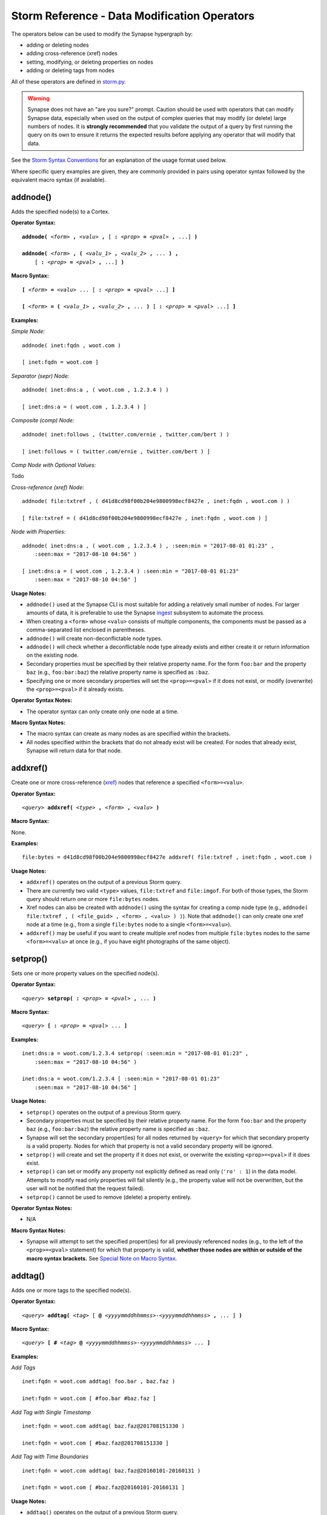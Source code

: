 .. highlight:: none

Storm Reference - Data Modification Operators
=============================================

The operators below can be used to modify the Synapse hypergraph by:

* adding or deleting nodes
* adding cross-reference (xref) nodes
* setting, modifying, or deleting properties on nodes
* adding or deleting tags from nodes

All of these operators are defined in storm.py_.

.. WARNING::
  Synapse does not have an "are you sure?" prompt. Caution should be used with operators that can modify Synapse data, especially when used on the output of complex queries that may modify (or delete) large numbers of nodes. It is **strongly recommended** that you validate the output of a query by first running the query on its own to ensure it returns the expected results before applying any operator that will modify that data.

See the `Storm Syntax Conventions`__ for an explanation of the usage format used below.

Where specific query examples are given, they are commonly provided in pairs using operator syntax followed by the equivalent macro syntax (if available).

addnode()
---------
Adds the specified node(s) to a Cortex.

**Operator Syntax:**

.. parsed-literal::
  
  **addnode(** *<form>* **,** *<valu>* **,** [ **:** *<prop>* **=** *<pval>* **,** ...] **)**
  
  **addnode(** *<form>* **, (** *<valu_1>* **,** *<valu_2>* **,** ... **) ,** 
      [ **:** *<prop>* **=** *<pval>* **,** ...] **)**

**Macro Syntax:**

.. parsed-literal::
  
  **[** *<form>* **=** *<valu>* ... [ **:** *<prop>* **=** *<pval>* ...] **]**
  
  **[** *<form>* **= (** *<valu_1>* **,** *<valu_2>* **,** ... **)** [ **:** *<prop>* **=** *<pval>* ...] **]**

**Examples:**

*Simple Node:*
::

  addnode( inet:fqdn , woot.com )
  
  [ inet:fqdn = woot.com ]

*Separator (sepr) Node:*
::

  addnode( inet:dns:a , ( woot.com , 1.2.3.4 ) )
  
  [ inet:dns:a = ( woot.com , 1.2.3.4 ) ]

*Composite (comp) Node:*
::

  addnode( inet:follows , (twitter.com/ernie , twitter.com/bert ) )
  
  [ inet:follows = ( twitter.com/ernie , twitter.com/bert ) ]

*Comp Node with Optional Values:*

Todo

*Cross-reference (xref) Node:*
::

  addnode( file:txtref , ( d41d8cd98f00b204e9800998ecf8427e , inet:fqdn , woot.com ) )
  
  [ file:txtref = ( d41d8cd98f00b204e9800998ecf8427e , inet:fqdn , woot.com ) ]

*Node with Properties:*
::

  addnode( inet:dns:a , ( woot.com , 1.2.3.4 ) , :seen:min = "2017-08-01 01:23" , 
      :seen:max = "2017-08-10 04:56" )
  
  [ inet:dns:a = ( woot.com , 1.2.3.4 ) :seen:min = "2017-08-01 01:23" 
      :seen:max = "2017-08-10 04:56" ]

**Usage Notes:**

* ``addnode()`` used at the Synapse CLI is most suitable for adding a relatively small number of nodes. For larger amounts of data, it is preferable to use the Synapse `ingest`__ subsystem to automate the process.
* When creating a ``<form>`` whose ``<valu>`` consists of multiple components, the components must be passed as a comma-separated list enclosed in parentheses.
* ``addnode()`` will create non-deconflictable node types.
* ``addnode()`` will check whether a deconflictable node type already exists and either create it or return information on the existing node.
* Secondary properties must be specified by their relative property name. For the form ``foo:bar`` and the property ``baz`` (e.g., ``foo:bar:baz``) the relative property name is specified as ``:baz``.
* Specifying one or more secondary properties will set the ``<prop>=<pval>`` if it does not exist, or modify (overwrite) the ``<prop>=<pval>`` if it already exists.

**Operator Syntax Notes:**

* The operator syntax can only create only one node at a time.

**Macro Syntax Notes:**

* The macro syntax can create as many nodes as are specified within the brackets.
* All nodes specified within the brackets that do not already exist will be created. For nodes that already exist, Synapse will return data for that node.


addxref()
---------

Create one or more cross-reference (`xref`__) nodes that reference a specified ``<form>=<valu>``.

**Operator Syntax:**

.. parsed-literal::
  *<query>* **addxref(** *<type>* **,** *<form>* **,** *<valu>* **)**

**Macro Syntax:**

None.

**Examples:**
::

  file:bytes = d41d8cd98f00b204e9800998ecf8427e addxref( file:txtref , inet:fqdn , woot.com )

**Usage Notes:**

* ``addxref()`` operates on the output of a previous Storm query.
* There are currently two valid ``<type>`` values, ``file:txtref`` and ``file:imgof``. For both of those types, the Storm query should return one or more ``file:bytes`` nodes.
* Xref nodes can also be created with ``addnode()`` using the syntax for creating a comp node type (e.g., ``addnode( file:txtref , ( <file_guid> , <form> , <valu> ) )``). Note that ``addnode()`` can only create one xref node at a time (e.g., from a single ``file:bytes`` node to a single ``<form>=<valu>``).
* ``addxref()`` may be useful if you want to create multiple xref nodes from multiple ``file:bytes`` nodes to the same ``<form>=<valu>`` at once (e.g., if you have eight photographs of the same object).


setprop()
---------

Sets one or more property values on the specified node(s).

**Operator Syntax:**

.. parsed-literal::
  *<query>* **setprop( :** *<prop>* **=** *<pval>* **,** ... **)**

**Macro Syntax:**

.. parsed-literal::
  *<query>* **[ :** *<prop>* **=** *<pval>* ... **]**

**Examples:**
::

  inet:dns:a = woot.com/1.2.3.4 setprop( :seen:min = "2017-08-01 01:23" , 
      :seen:max = "2017-08-10 04:56" )
  
  inet:dns:a = woot.com/1.2.3.4 [ :seen:min = "2017-08-01 01:23" 
      :seen:max = "2017-08-10 04:56" ]

**Usage Notes:**

* ``setprop()`` operates on the output of a previous Storm query.
* Secondary properties must be specified by their relative property name. For the form ``foo:bar`` and the property ``baz`` (e.g., ``foo:bar:baz``) the relative property name is specified as ``:baz``.
* Synapse will set the secondary propert(ies) for all nodes returned by ``<query>`` for which that secondary property is a valid property. Nodes for which that property is not a valid secondary property will be ignored.
* ``setprop()`` will create and set the property if it does not exist, or overwrite the existing ``<prop>=<pval>`` if it does exist.
* ``setprop()`` can set or modify any property not explicitly defined as read only (``'ro' : 1``) in the data model. Attempts to modify read only properties will fail silently (e.g., the property value will not be overwritten, but the user will not be notified that the request failed).
* ``setprop()`` cannot be used to remove (delete) a property entirely.

**Operator Syntax Notes:**

* N/A

**Macro Syntax Notes:**

* Synapse will attempt to set the specified propert(ies) for all previously referenced nodes (e.g., to the left of the ``<prop>=<pval>`` statement) for which that property is valid, **whether those nodes are within or outside of the macro syntax brackets.** See `Special Note on Macro Syntax`_.

addtag()
--------

Adds one or more tags to the specified node(s).

**Operator Syntax:**

.. parsed-literal::
  *<query>* **addtag(** *<tag>* [ **@** *<yyyymmddhhmmss>-<yyyymmddhhmmss>* **,** ... ] **)**

**Macro Syntax:**

.. parsed-literal::
  *<query>* **[ #** *<tag>* **@** *<yyyymmddhhmmss>-<yyyymmddhhmmss>* ... **]**

**Examples:**

*Add Tags*
::

  inet:fqdn = woot.com addtag( foo.bar , baz.faz )
  
  inet:fqdn = woot.com [ #foo.bar #baz.faz ]

*Add Tag with Single Timestamp*
::

  inet:fqdn = woot.com addtag( baz.faz@201708151330 )
  
  inet:fqdn = woot.com [ #baz.faz@201708151330 ]

*Add Tag with Time Boundaries*
::

  inet:fqdn = woot.com addtag( baz.faz@20160101-20160131 )
  
  inet:fqdn = woot.com [ #baz.faz@20160101-20160131 ]

**Usage Notes:**

* ``addtag()`` operates on the output of a previous Storm query.
* Synapse will apply the specified tag(s) to all nodes returned by ``<query>``.
* Timestamps_ (in the format YYYYMMDDHHMMSS) can be added to a tag to show a point in time or a range during which the tag was known to be valid (equivalent to ``:seen:min`` and ``:seen:max`` for the tag).
* Timestamps must have a minimum resolution of YYYY.
* If one timestamp is provided and no timestamps currently exist on the tag, Synapse will set both the minimum and maximum timestamps as specified.
* If a two timestamps are provided and no timestamps currently exist on the tag, Synapse will set the minimum and maximum timestamps as specified.
* If timestamps already exist on the tag, Synapse will check the timestamp argument(s) provided against the existing timestamps:

  * If a timestamp argument is **earlier** than the current minimum timestamp, Synapse will update the minimum time with the new value.
  * If a timestamp argument is **later** than the current maximum timestamp, Synapse will update the maximum time with the new value.
  * If timestamp arguments fall **between** the existing minimum and maximum, no updates will be made.

* In short, the timestamp window on a given tag can be updated by being "pushed out" from the current values, but there is currently no way to "decrease" the window (other than deleting the tag from the node and recreating it).

**Operator Syntax Notes:**

* N/A

**Macro Syntax Notes:**

* Synapse will set the specified tag(s) for all previously referenced nodes (e.g., to the left of the ``<tag>`` statement) **whether those nodes are within or outside of the macro syntax brackets.** See `Special Note on Macro Syntax`_.

delnode()
---------

Deletes the specified node(s) from a Cortex.

**Operator Syntax:**

.. parsed-literal::
  *<query>* **delnode(** [ **force=1** ] **)**

**Macro Syntax:**

None.

**Examples:**
::

  inet:fqdn = woot.com delnode()
  
  inet:fqdn = woot.com delnode(force=1)

**Usage Notes:**

* ``delnode()`` operates on the output of a previous Storm query.
* ``delnode()`` can be executed with no parameters, although this effectively does nothing (i.e., the operator will consume input, but not actually delete the nodes).
* Use of the ``force=1`` parameter will delete the nodes input to the operator. The need to enter ``force=1`` is meant to require the user to think about what they're doing before executing the ``delnode()`` command (there is no "are you sure?" prompt). Future releases of Synapse will support a permissions structure that will limit the users who are able to execute this operator.

.. WARNING::
  ``delnode()`` has the potential to be destructive if executed on an incorrect, badly formed, or mistyped query. Users are strongly encouraged to validate their query by first executing it on its own to confirm it returns the expected nodes before executing ``delnode()``. Consider the difference between running ``inet:fqdn=woot.com delnode(force=1)`` (which deletes the single node for the domain ``woot.com`` and accidentally running ``inet:fqdn delnode(force=1)`` (which deletes **ALL** ``inet:fqdn`` nodes).

delprop()
---------

Delete a property from the specified node(s).

**Operator Syntax:**

.. parsed-literal::
  *<query>* **delprop(** *: <prop>*, [ **force=1** ] **)**

**Macro Syntax:**

.. parsed-literal::
  *<query>* **[ -:** *<prop>* ... **]**

**Examples:**
::

  # Operator examples

  inet:fqdn = vertex.link delprop(:created)

  inet:fqdn = vertex.link delprop(:created, force=1)

  # Macro examples

  inet:fqdn = vertex.link [ -:created ]

  inet:fqdn = vertex.link [ -:created -:updated ]

**Usage Notes:**

* Props which are read-only (``ro=1``) or have a default value (``defval``) on them cannot be deleted.

**Operator Syntax Notes:**

* Use of the ``force=1`` parameter will delete the prop on the input nodes to the operator. The need to enter
  ``force=1`` is meant to require the user to think about what they're doing before executing the ``delprop()``
  command (there is no "are you sure?" prompt). Future releases of Synapse will support a permissions structure
  that will limit the users who are able to execute this operator. This is only required when using the operator syntax.

**Macro Syntax Notes:**

* Synapse will delete the specified props(s) from all previously referenced nodes (e.g., to the left of the
  ``-:<prop>`` statement), **whether those nodes are within or outside of the macro syntax brackets.** See
  `Special Note on Macro Syntax`_.

.. WARNING::
  ``delprop()`` has the potential to be destructive if executed on an incorrect, badly formed, or mistyped query. Users
  are strongly encouraged to validate their query by first executing it on its own to confirm it returns the expected
  nodes before executing ``delprop()`` or using the macro delprop syntax. While this cannot remove a node from the
  graph, it is possible that a bad ``delprop`` call can irreversibly damage graph traversal.

deltag()
--------

Deletes one or more tags from the specified node(s).

**Operator Syntax:**

.. parsed-literal::
  *<query>* **deltag(** *<tag>* [ **,** ... ] **)**

**Macro Syntax:**

.. parsed-literal::
  *<query>* **[ -#** *<tag>* ... **]**

**Examples:**
::

  inet:fqdn = woot.com deltag( baz.faz )
  
  inet:fqdn = woot.com [ -#baz.faz ]

**Usage Notes:**

* ``deltag()`` operates on the output of a previous query.
* Deleting a leaf tag deletes **only** the leaf tag.
* Deleting a non-leaf tag deletes that tag and all tags below it in the tag hierarchy.

**Operator Syntax Notes:**

* N/A

**Macro Syntax Notes:**

* Synapse will delete the specified tag(s) from all previously referenced nodes (e.g., to the left of the ``<tag>`` statement), **whether those nodes are within or outside of the macro syntax brackets.** See `Special Note on Macro Syntax`_.

Special Note on Macro Syntax
----------------------------

The square brackets ( ``[ ]`` ) used for the Storm macro syntax indicate “perform the enclosed data modifications” in a generic way. As such, the brackets are shorthand to request any of the following:

* Add nodes (``addnode()``).
* Add or modify properties (``setprop()``).
* Delete properties (``delprop()``).
* Add tags (``addtag()``).
* Delete tags (``deltag()``).

This means that all of the above directives can be specified within a single set of macro syntax brackets, in any combination and in any order.

However, it is important to keep in mind that **the brackets are NOT a boundary that segregates nodes.** The brackets simply indicate the start and end of data modification shorthand. They do **NOT** separate "nodes these modifications should apply to" from "nodes they should not apply to". The Storm `operator chaining`__ with left-to-right processing order still applies. Any modification request that operates on previous Storm output will operate on the output of everything “leftwards” of the modifier, regardless of whether that content is within or outside of the macro syntax brackets. For example::
  
  inet:ipv4 = 12.34.56.78 inet:fqdn = woot.com [ inet:ipv4 = 1.2.3.4 
      :created = "2016-12-18 00:35" inet:fqdn = woowoo.com #my.tag ]

The above statement will:

* Lift the nodes for IP ``12.34.56.78`` and domain ``woot.com`` (if they exist);
* Create the node for IP ``1.2.3.4`` (if it does not exist), or retrieve it if it does;
* Set the ``:created`` property for domain ``woot.com``;
* Create the node for domain ``woowoo.com`` (if it does not exist), or retrieve it if it does;
* Apply the tag ``my.tag`` to IP ``12.34.56.78`` and domain ``woot.com`` (if they exist) and to IP ``1.2.3.4`` and domain ``woowoo.com``.




.. _storm.py: https://github.com/vertexproject/synapse/blob/master/synapse/lib/storm.py

.. _conventions: ../userguides/ug011_storm_basics.html#syntax-conventions
__ conventions_

.. _ingest: ../userguides/ug050_ing_intro.html
__ ingest_

.. _xref: ../userguides/ug007_dm_nodetypes.html#cross-reference-xref-nodes
__ xref_

.. _timestamps: ../userguides/ug008_dm_tagconcepts.html#tag-timestamps

.. _chaining: ../userguides/ug011_storm_basics.html#operator-chaining
__ chaining_
